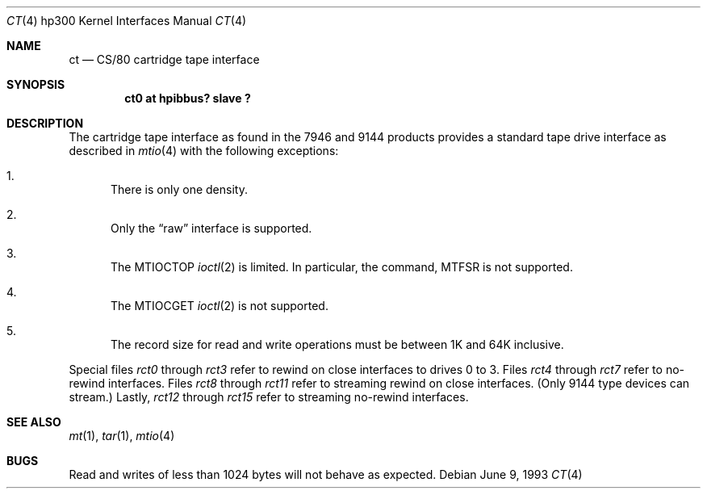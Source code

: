 .\"	$NetBSD: ct.4,v 1.8 2002/04/05 05:37:23 gmcgarry Exp $
.\"
.\" Copyright (c) 1990, 1991, 1993
.\"	The Regents of the University of California.  All rights reserved.
.\"
.\" This code is derived from software contributed to Berkeley by
.\" the Systems Programming Group of the University of Utah Computer
.\" Science Department.
.\"
.\" Redistribution and use in source and binary forms, with or without
.\" modification, are permitted provided that the following conditions
.\" are met:
.\" 1. Redistributions of source code must retain the above copyright
.\"    notice, this list of conditions and the following disclaimer.
.\" 2. Redistributions in binary form must reproduce the above copyright
.\"    notice, this list of conditions and the following disclaimer in the
.\"    documentation and/or other materials provided with the distribution.
.\" 3. All advertising materials mentioning features or use of this software
.\"    must display the following acknowledgement:
.\"	This product includes software developed by the University of
.\"	California, Berkeley and its contributors.
.\" 4. Neither the name of the University nor the names of its contributors
.\"    may be used to endorse or promote products derived from this software
.\"    without specific prior written permission.
.\"
.\" THIS SOFTWARE IS PROVIDED BY THE REGENTS AND CONTRIBUTORS ``AS IS'' AND
.\" ANY EXPRESS OR IMPLIED WARRANTIES, INCLUDING, BUT NOT LIMITED TO, THE
.\" IMPLIED WARRANTIES OF MERCHANTABILITY AND FITNESS FOR A PARTICULAR PURPOSE
.\" ARE DISCLAIMED.  IN NO EVENT SHALL THE REGENTS OR CONTRIBUTORS BE LIABLE
.\" FOR ANY DIRECT, INDIRECT, INCIDENTAL, SPECIAL, EXEMPLARY, OR CONSEQUENTIAL
.\" DAMAGES (INCLUDING, BUT NOT LIMITED TO, PROCUREMENT OF SUBSTITUTE GOODS
.\" OR SERVICES; LOSS OF USE, DATA, OR PROFITS; OR BUSINESS INTERRUPTION)
.\" HOWEVER CAUSED AND ON ANY THEORY OF LIABILITY, WHETHER IN CONTRACT, STRICT
.\" LIABILITY, OR TORT (INCLUDING NEGLIGENCE OR OTHERWISE) ARISING IN ANY WAY
.\" OUT OF THE USE OF THIS SOFTWARE, EVEN IF ADVISED OF THE POSSIBILITY OF
.\" SUCH DAMAGE.
.\"
.\"     from: @(#)ct.4	8.1 (Berkeley) 6/9/93
.\"
.Dd June 9, 1993
.Dt CT 4 hp300
.Os
.Sh NAME
.Nm ct
.Nd
.Tn CS/80
cartridge tape interface
.Sh SYNOPSIS
.Cd "ct0 at hpibbus? slave ?"
.Sh DESCRIPTION
The cartridge tape interface as found in the 7946 and 9144 products
provides a standard tape drive interface as described in
.Xr mtio 4
with the following exceptions:
.Bl -enum
.It
There is only one density.
.It
Only the
.Dq raw
interface is supported.
.It
The
.Dv MTIOCTOP
.Xr ioctl 2
is limited.
In particular, the command,
.Dv MTFSR
is not supported.
.It
The
.Dv MTIOCGET
.Xr ioctl 2
is not supported.
.It
The record size for read and write operations must be between
1K and 64K inclusive.
.El
.Pp
Special files
.Pa rct0
through
.Pa rct3
refer to rewind on close interfaces to drives 0 to 3.
Files
.Pa rct4
through
.Pa rct7
refer to no-rewind interfaces.
Files
.Pa rct8
through
.Pa rct11
refer to streaming rewind on close interfaces. (Only 9144 type devices
can stream.)
Lastly,
.Pa rct12
through
.Pa rct15
refer to streaming no-rewind interfaces.
.Sh SEE ALSO
.Xr mt 1 ,
.Xr tar 1 ,
.Xr mtio 4
.Sh BUGS
Read and writes of less than 1024 bytes will not behave as expected.
